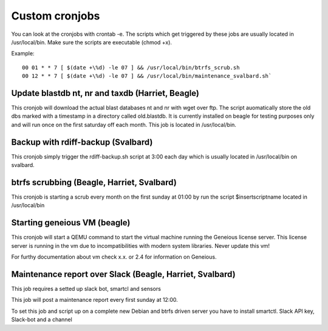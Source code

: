 ***************
Custom cronjobs
***************

You can look at the cronjobs with crontab -e. The scripts which get triggered by these jobs are usually located in /usr/local/bin. Make sure the scripts are executable (chmod +x).


Example:
::
    00 01 * * 7 [ $(date +\%d) -le 07 ] && /usr/local/bin/btrfs_scrub.sh
    00 12 * * 7 [ $(date +\%d) -le 07 ] && /usr/local/bin/maintenance_svalbard.sh`

=================================================
Update blastdb nt, nr and taxdb (Harriet, Beagle)
=================================================

This cronjob will download the actual blast databases nt and nr with wget over ftp. The script auomatically store the old dbs marked with a timestamp in a directory called old.blastdb. It is currently installed on beagle for testing purposes only and will run once on the first saturday off each month. This job is located in /usr/local/bin.

===================================
Backup with rdiff-backup (Svalbard)
===================================

This cronjob simply trigger the rdiff-backup.sh script at 3:00 each day which is usually located in /usr/local/bin on svalbard.

===========================================
btrfs scrubbing (Beagle, Harriet, Svalbard)
===========================================

This cronjob is starting a scrub every month on the first sunday at 01:00 by run the script $insertscriptname located in /usr/local/bin

=============================
Starting geneious VM (beagle)
=============================

This cronjob will start a QEMU command to start the virtual machine running the Geneious license server. This license server is running in the vm due to incompatibilities with modern system libraries. Never update this vm!


For furthy documentation about vm check x.x. or 2.4 for information on Geneious.

=========================================================
Maintenance report over Slack (Beagle, Harriet, Svalbard)
=========================================================

This job requires a setted up slack bot, smartcl and sensors 


This job will post a maintenance report every first sunday at 12:00.

To set this job and script up on a complete new Debian and btrfs driven server you have to install smartctl. Slack API key, Slack-bot and a channel
